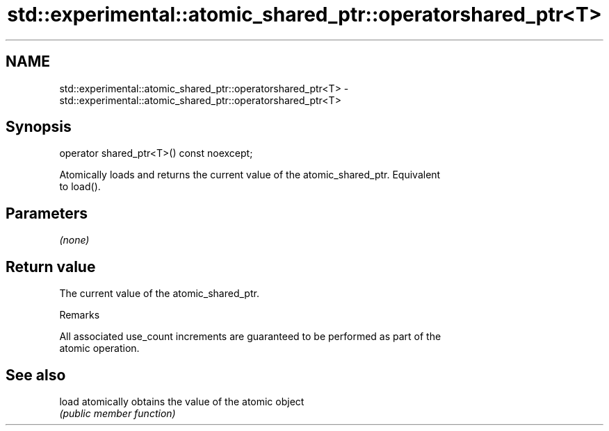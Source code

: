 .TH std::experimental::atomic_shared_ptr::operatorshared_ptr<T> 3 "2019.03.28" "http://cppreference.com" "C++ Standard Libary"
.SH NAME
std::experimental::atomic_shared_ptr::operatorshared_ptr<T> \- std::experimental::atomic_shared_ptr::operatorshared_ptr<T>

.SH Synopsis
   operator shared_ptr<T>() const noexcept;

   Atomically loads and returns the current value of the atomic_shared_ptr. Equivalent
   to load().

.SH Parameters

   \fI(none)\fP

.SH Return value

   The current value of the atomic_shared_ptr.

   Remarks

   All associated use_count increments are guaranteed to be performed as part of the
   atomic operation.

.SH See also

   load atomically obtains the value of the atomic object
        \fI(public member function)\fP 
